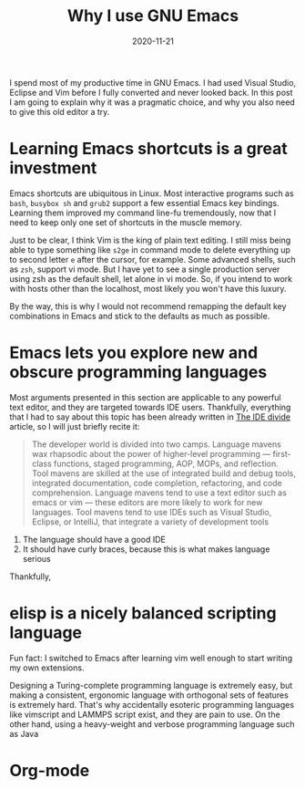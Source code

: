 #+TITLE: Why I use GNU Emacs
#+DATE: 2020-11-21

I spend most of my productive time in GNU Emacs. I had used Visual
Studio, Eclipse and Vim before I fully converted and never looked
back. In this post I am going to explain why it was a pragmatic
choice, and why you also need to give this old editor a try.

* Learning Emacs shortcuts is a great investment

Emacs shortcuts are ubiquitous in Linux. Most interactive programs
such as =bash=, =busybox sh= and =grub2= support a few essential Emacs
key bindings. Learning them improved my command line-fu tremendously,
now that I need to keep only one set of shortcuts in the muscle
memory.

Just to be clear, I think Vim is the king of plain text editing. I
still miss being able to type something like =s2ge= in command mode to
delete everything up to second letter =e= after the cursor, for
example. Some advanced shells, such as =zsh=, support vi mode. But I
have yet to see a single production server using zsh as the default
shell, let alone in vi mode. So, if you intend to work with hosts
other than the localhost, most likely you won't have this luxury.

By the way, this is why I would not recommend remapping the default
key combinations in Emacs and stick to the defaults as much as
possible.

* Emacs lets you explore new and obscure programming languages

Most arguments presented in this section are applicable to any
powerful text editor, and they are targeted towards IDE
users. Thankfully, everything that I had to say about this topic has
been already written in [[https://blog.osteele.com/2004/11/ides][The IDE divide]] article, so I will just briefly
recite it:

#+BEGIN_QUOTE
The developer world is divided into two camps. Language mavens wax
rhapsodic about the power of higher-level programming — first-class
functions, staged programming, AOP, MOPs, and reflection. Tool mavens
are skilled at the use of integrated build and debug tools, integrated
documentation, code completion, refactoring, and code
comprehension. Language mavens tend to use a text editor such as emacs
or vim — these editors are more likely to work for new languages. Tool
mavens tend to use IDEs such as Visual Studio, Eclipse, or IntelliJ,
that integrate a variety of development tools
#+END_QUOTE



 1) The language should have a good IDE
 2) It should have curly braces, because this is what makes language
    serious

Thankfully,

* elisp is a nicely balanced scripting language

Fun fact: I switched to Emacs after learning vim well enough to start
writing my own extensions.

Designing a Turing-complete programming language is extremely easy,
but making a consistent, ergonomic language with orthogonal sets of
features is extremely hard. That's why accidentally esoteric
programming languages like vimscript and LAMMPS script exist, and they
are pain to use. On the other hand, using a heavy-weight and verbose
programming language such as Java

* Org-mode

